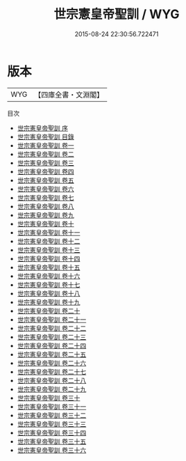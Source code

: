 #+TITLE: 世宗憲皇帝聖訓 / WYG
#+DATE: 2015-08-24 22:30:56.722471
* 版本
 |       WYG|【四庫全書・文淵閣】|
目次
 - [[file:KR2f0006_000.txt::000-1a][世宗憲皇帝聖訓 序]]
 - [[file:KR2f0006_000.txt::000-3a][世宗憲皇帝聖訓 目錄]]
 - [[file:KR2f0006_001.txt::001-1a][世宗憲皇帝聖訓 卷一]]
 - [[file:KR2f0006_002.txt::002-1a][世宗憲皇帝聖訓 卷二]]
 - [[file:KR2f0006_003.txt::003-1a][世宗憲皇帝聖訓 卷三]]
 - [[file:KR2f0006_004.txt::004-1a][世宗憲皇帝聖訓 卷四]]
 - [[file:KR2f0006_005.txt::005-1a][世宗憲皇帝聖訓 卷五]]
 - [[file:KR2f0006_006.txt::006-1a][世宗憲皇帝聖訓 卷六]]
 - [[file:KR2f0006_007.txt::007-1a][世宗憲皇帝聖訓 卷七]]
 - [[file:KR2f0006_008.txt::008-1a][世宗憲皇帝聖訓 卷八]]
 - [[file:KR2f0006_009.txt::009-1a][世宗憲皇帝聖訓 卷九]]
 - [[file:KR2f0006_010.txt::010-1a][世宗憲皇帝聖訓 卷十]]
 - [[file:KR2f0006_011.txt::011-1a][世宗憲皇帝聖訓 卷十一]]
 - [[file:KR2f0006_012.txt::012-1a][世宗憲皇帝聖訓 卷十二]]
 - [[file:KR2f0006_013.txt::013-1a][世宗憲皇帝聖訓 卷十三]]
 - [[file:KR2f0006_014.txt::014-1a][世宗憲皇帝聖訓 卷十四]]
 - [[file:KR2f0006_015.txt::015-1a][世宗憲皇帝聖訓 卷十五]]
 - [[file:KR2f0006_016.txt::016-1a][世宗憲皇帝聖訓 卷十六]]
 - [[file:KR2f0006_017.txt::017-1a][世宗憲皇帝聖訓 卷十七]]
 - [[file:KR2f0006_018.txt::018-1a][世宗憲皇帝聖訓 卷十八]]
 - [[file:KR2f0006_019.txt::019-1a][世宗憲皇帝聖訓 卷十九]]
 - [[file:KR2f0006_020.txt::020-1a][世宗憲皇帝聖訓 卷二十]]
 - [[file:KR2f0006_021.txt::021-1a][世宗憲皇帝聖訓 卷二十一]]
 - [[file:KR2f0006_022.txt::022-1a][世宗憲皇帝聖訓 卷二十二]]
 - [[file:KR2f0006_023.txt::023-1a][世宗憲皇帝聖訓 卷二十三]]
 - [[file:KR2f0006_024.txt::024-1a][世宗憲皇帝聖訓 卷二十四]]
 - [[file:KR2f0006_025.txt::025-1a][世宗憲皇帝聖訓 卷二十五]]
 - [[file:KR2f0006_026.txt::026-1a][世宗憲皇帝聖訓 卷二十六]]
 - [[file:KR2f0006_027.txt::027-1a][世宗憲皇帝聖訓 卷二十七]]
 - [[file:KR2f0006_028.txt::028-1a][世宗憲皇帝聖訓 卷二十八]]
 - [[file:KR2f0006_029.txt::029-1a][世宗憲皇帝聖訓 卷二十九]]
 - [[file:KR2f0006_030.txt::030-1a][世宗憲皇帝聖訓 卷三十]]
 - [[file:KR2f0006_031.txt::031-1a][世宗憲皇帝聖訓 卷三十一]]
 - [[file:KR2f0006_032.txt::032-1a][世宗憲皇帝聖訓 卷三十二]]
 - [[file:KR2f0006_033.txt::033-1a][世宗憲皇帝聖訓 卷三十三]]
 - [[file:KR2f0006_034.txt::034-1a][世宗憲皇帝聖訓 卷三十四]]
 - [[file:KR2f0006_035.txt::035-1a][世宗憲皇帝聖訓 卷三十五]]
 - [[file:KR2f0006_036.txt::036-1a][世宗憲皇帝聖訓 卷三十六]]
